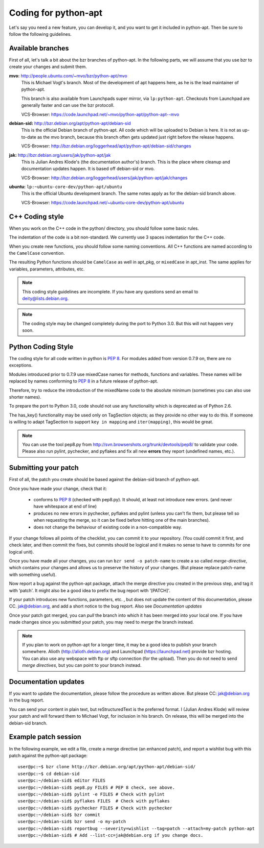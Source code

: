 Coding for python-apt
======================
Let's say you need a new feature, you can develop it, and you want to get it
included in python-apt. Then be sure to follow the following guidelines.

Available branches
-------------------
First of all, let's talk a bit about the bzr branches of python-apt. In the
following parts, we will assume that you use bzr to create your changes and
submit them.

**mvo:** http://people.ubuntu.com/~mvo/bzr/python-apt/mvo
    This is Michael Vogt's branch. Most of the development of apt happens here,
    as he is the lead maintainer of python-apt.

    This branch is also available from Launchpads super mirror, via
    ``lp:python-apt``. Checkouts from Launchpad are generally faster and can
    use the bzr protocoll.

    VCS-Browser: https://code.launchpad.net/~mvo/python-apt/python-apt--mvo

**debian-sid:** http://bzr.debian.org/apt/python-apt/debian-sid
    This is the official Debian branch of python-apt. All code which will be
    uploaded to Debian is here. It is not as up-to-date as the mvo branch,
    because this branch often gets updated just right before the release
    happens.

    VCS-Browser: http://bzr.debian.org/loggerhead/apt/python-apt/debian-sid/changes

**jak:** http://bzr.debian.org/users/jak/python-apt/jak
    This is Julian Andres Klode's (the documentation author's) branch. This
    is the place where cleanup and documentation updates happen. It is based
    off debian-sid or mvo.

    VCS-Browser: http://bzr.debian.org/loggerhead/users/jak/python-apt/jak/changes

**ubuntu:** ``lp:~ubuntu-core-dev/python-apt/ubuntu``
    This is the official Ubuntu development branch. The same notes apply as
    for the debian-sid branch above.

    VCS-Browser: https://code.launchpad.net/~ubuntu-core-dev/python-apt/ubuntu


C++ Coding style
----------------
When you work on the C++ code in the python/ directory, you should follow some
basic rules.

The indentation of the code is a bit non-standard. We currently use 3 spaces
indentation for the C++ code.

When you create new functions, you should follow some naming conventions. All
C++ functions are named according to the ``CamelCase`` convention.

The resulting Python functions should be ``CamelCase`` as well in apt_pkg, or
``mixedCase`` in apt_inst. The same applies for variables, parameters,
attributes, etc.

.. note::

    This coding style guidelines are incomplete. If you have any questions
    send an email to deity@lists.debian.org.

.. note::

    The coding style may be changed completely during the port to Python 3.0.
    But this will not happen very soon.


Python Coding Style
-------------------
The coding style for all code written in python is :PEP:`8`. For modules added
from version 0.7.9 on, there are no exceptions.

Modules introduced prior to 0.7.9 use mixedCase names for methods, functions
and variables. These names will be replaced by names conforming to :PEP:`8`
in a future release of python-apt.

Therefore, try to reduce the introduction of the mixedName code to the absolute
minimum (sometimes you can also use shorter names).

To prepare the port to Python 3.0, code should not use any functionality which
is deprecated as of Python 2.6.

The has_key() functionality may be used only on TagSection objects; as they
provide no other way to do this. If someone is willing to adapt TagSection to
support ``key in mapping`` and ``iter(mapping)``, this would be great.

.. note::

    You can use the tool pep8.py from http://svn.browsershots.org/trunk/devtools/pep8/
    to validate your code. Please also run pylint, pychecker, and pyflakes and
    fix all new **errors** they report (undefined names, etc.).

Submitting your patch
---------------------
First of all, the patch you create should be based against the debian-sid
branch of python-apt.

Once you have made your change, check that it:

    * conforms to :PEP:`8` (checked with pep8.py). It should, at least not
      introduce new errors. (and never have whitespace at end of line)
    * produces no new errors in pychecker, pyflakes and pylint (unless you
      can't fix them, but please tell so when requesting the merge, so it can
      be fixed before hitting one of the main branches).
    * does not change the behaviour of existing code in a non-compatible way.

If your change follows all points of the checklist, you can commit it to your
repository. (You could commit it first, and check later, and then commit the
fixes, but commits should be logical and it makes no sense to have to commits
for one logical unit).

Once you have made all your changes,  you can run ``bzr send -o patch-name``
to create a so called *merge-directive*, which contains your changes and
allows us to preserve the history of your changes. (But please replace patch-name
with something useful).

Now report a bug against the python-apt package, attach the merge directive
you created in the previous step, and tag it with 'patch'. It might also be
a good idea to prefix the bug report with '[PATCH]'.

If your patch introduces new functions, parameters, etc. , but does not update
the content of this documentation, please CC. jak@debian.org, and add a short
notice to the bug report. Also see `Documentation updates`

Once your patch got merged, you can *pull* the branch into which it has been
merged into your local one. If you have made changes since you submitted your
patch, you may need to *merge* the branch instead.

.. note::

    If you plan to work on python-apt for a longer time, it may be a good
    idea to publish your branch somewhere. Alioth (http://alioth.debian.org)
    and Launchpad (https://launchpad.net) provide bzr hosting. You can also
    use any webspace with ftp or sftp connection (for the upload). Then you do
    not need to send *merge directives*, but you can point to your branch
    instead.


Documentation updates
---------------------
If you want to update the documentation, please follow the procedure as written
above. But please CC: jak@debian.org in the bug report.

You can send your content in plain text, but reStructuredText is the preferred
format. I (Julian Andres Klode) will review your patch and will forward them to
Michael Vogt, for inclusion in his branch. On release, this will be merged into
the debian-sid branch.


Example patch session
----------------------
In the following example, we edit a file, create a merge directive (an enhanced
patch), and report a wishlist bug with this patch against the python-apt
package::

    user@pc:~$ bzr clone http://bzr.debian.org/apt/python-apt/debian-sid/
    user@pc:~$ cd debian-sid
    user@pc:~/debian-sid$ editor FILES
    user@pc:~/debian-sid$ pep8.py FILES # PEP 8 check, see above.
    user@pc:~/debian-sid$ pylint -e FILES # Check with pylint
    user@pc:~/debian-sid$ pyflakes FILES  # Check with pyflakes
    user@pc:~/debian-sid$ pychecker FILES # Check with pychecker
    user@pc:~/debian-sid$ bzr commit
    user@pc:~/debian-sid$ bzr send -o my-patch
    user@pc:~/debian-sid$ reportbug --severity=wishlist --tag=patch --attach=my-patch python-apt
    user@pc:~/debian-sid$ # Add --list-cc=jak@debian.org if you change docs.
